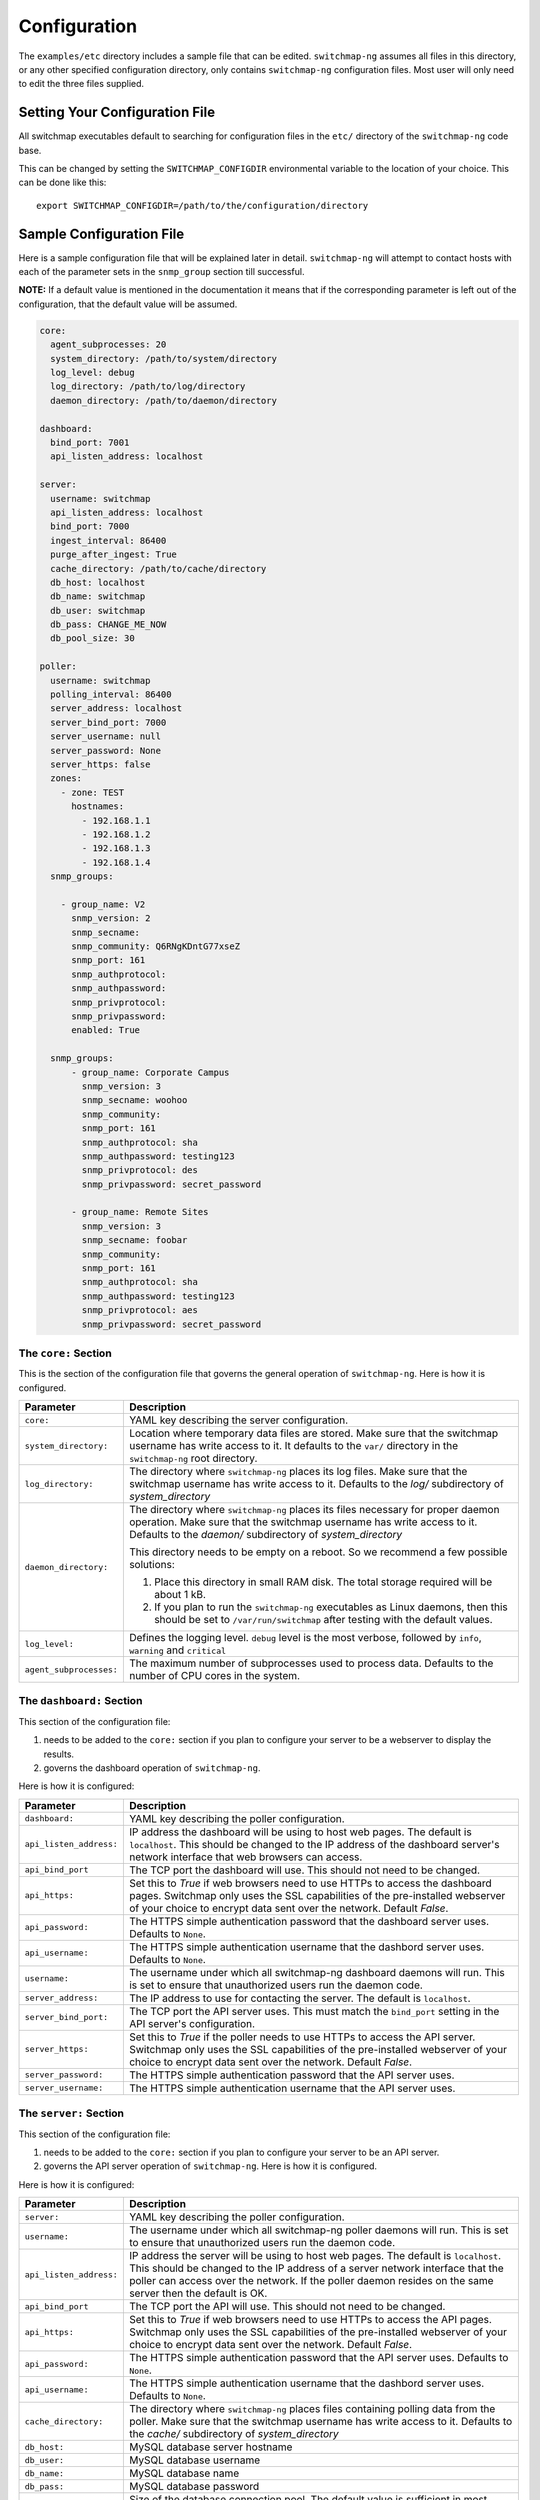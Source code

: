 Configuration
=============

The ``examples/etc`` directory includes a sample file that
can be edited. ``switchmap-ng`` assumes all files in this directory, or any
other specified configuration directory, only contains ``switchmap-ng``
configuration files. Most user will only need to edit the three files
supplied.

Setting Your Configuration File
-------------------------------

All switchmap executables default to searching for configuration files in the ``etc/`` directory of the ``switchmap-ng`` code base.

This can be changed by setting the ``SWITCHMAP_CONFIGDIR`` environmental variable to the location of your choice. This can be done like this:

::

    export SWITCHMAP_CONFIGDIR=/path/to/the/configuration/directory


Sample Configuration File
-------------------------

Here is a sample configuration file that will be explained later in
detail. ``switchmap-ng`` will attempt to contact hosts with each of the
parameter sets in the ``snmp_group`` section till successful.

**NOTE:** If a default value is mentioned in the documentation it means that if the corresponding parameter is left out of the configuration, that the default value will be assumed. 

..  code-block:: yaml

  core:
    agent_subprocesses: 20
    system_directory: /path/to/system/directory
    log_level: debug
    log_directory: /path/to/log/directory
    daemon_directory: /path/to/daemon/directory

  dashboard:
    bind_port: 7001
    api_listen_address: localhost

  server:
    username: switchmap
    api_listen_address: localhost
    bind_port: 7000
    ingest_interval: 86400
    purge_after_ingest: True
    cache_directory: /path/to/cache/directory
    db_host: localhost
    db_name: switchmap
    db_user: switchmap
    db_pass: CHANGE_ME_NOW
    db_pool_size: 30

  poller:
    username: switchmap
    polling_interval: 86400
    server_address: localhost
    server_bind_port: 7000
    server_username: null
    server_password: None
    server_https: false
    zones:
      - zone: TEST
        hostnames:
          - 192.168.1.1
          - 192.168.1.2
          - 192.168.1.3
          - 192.168.1.4
    snmp_groups:

      - group_name: V2
        snmp_version: 2
        snmp_secname:
        snmp_community: Q6RNgKDntG77xseZ
        snmp_port: 161
        snmp_authprotocol:
        snmp_authpassword:
        snmp_privprotocol:
        snmp_privpassword:
        enabled: True

    snmp_groups:
        - group_name: Corporate Campus
          snmp_version: 3
          snmp_secname: woohoo
          snmp_community:
          snmp_port: 161
          snmp_authprotocol: sha
          snmp_authpassword: testing123
          snmp_privprotocol: des
          snmp_privpassword: secret_password

        - group_name: Remote Sites
          snmp_version: 3
          snmp_secname: foobar
          snmp_community:
          snmp_port: 161
          snmp_authprotocol: sha
          snmp_authpassword: testing123
          snmp_privprotocol: aes
          snmp_privpassword: secret_password


The ``core:`` Section
~~~~~~~~~~~~~~~~~~~~~

This is the section of the configuration file that governs the general operation of ``switchmap-ng``. Here is how it is configured.

=================================== ========
Parameter                           Description
=================================== ========
``core:``                           YAML key describing the server configuration.
``system_directory:``               Location where temporary data files are stored. Make sure that the switchmap username has write access to it. It defaults to the ``var/`` directory in the ``switchmap-ng`` root directory.
``log_directory:``                  The directory where ``switchmap-ng`` places its log files. Make sure that the switchmap username has write access to it. Defaults to the `log/` subdirectory of `system_directory`
``daemon_directory:``               The directory where ``switchmap-ng`` places its files necessary for proper daemon operation. Make sure that the switchmap username has write access to it. Defaults to the `daemon/` subdirectory of `system_directory`

                                    This directory needs to be empty on a reboot. So we recommend a few possible solutions:
                                    
                                    1) Place this directory in small RAM disk. The total storage required will be about 1 kB.
                                    2) If you plan to run the ``switchmap-ng`` executables as Linux daemons, then this should be set to ``/var/run/switchmap`` after testing with the default values.
``log_level:``                      Defines the logging level. ``debug`` level is the most verbose, followed by ``info``, ``warning`` and ``critical``
``agent_subprocesses:``             The maximum number of subprocesses used to process data. Defaults to the number of CPU cores in the system.
=================================== ========

The ``dashboard:`` Section
~~~~~~~~~~~~~~~~~~~~~~~~~~

This section of the configuration file:

1) needs to be added to the ``core:`` section if you plan to configure your server to be a webserver to display the results.
2) governs the dashboard operation of ``switchmap-ng``. 

Here is how it is configured:

=================================== ========
Parameter                           Description
=================================== ========
``dashboard:``                      YAML key describing the poller configuration.
``api_listen_address:``             IP address the dashboard will be using to host web pages. The default is ``localhost``. This should be changed to the IP address of the dashboard server's network interface that web browsers can access. 
``api_bind_port``                   The TCP port the dashboard will use. This should not need to be changed.
``api_https:``                      Set this to `True` if web browsers need to use HTTPs to access the dashboard pages. Switchmap only uses the SSL capabilities of the pre-installed webserver of your choice to encrypt data sent over the network. Default `False`.
``api_password:``                   The HTTPS simple authentication password that the dashboard server uses. Defaults to ``None``.
``api_username:``                   The HTTPS simple authentication username that the dashbord server uses. Defaults to ``None``.
``username:``                       The username under which all switchmap-ng dashboard daemons will run. This is set to ensure that unauthorized users run the daemon code.
``server_address:``                 The IP address to use for contacting the server. The default is ``localhost``.
``server_bind_port:``               The TCP port the API server uses. This must match the ``bind_port`` setting in the API server's configuration.
``server_https:``                   Set this to `True` if the poller needs to use HTTPs to access the API server. Switchmap only uses the SSL capabilities of the pre-installed webserver of your choice to encrypt data sent over the network. Default `False`.
``server_password:``                The HTTPS simple authentication password that the API server uses.
``server_username:``                The HTTPS simple authentication username that the API server uses.
=================================== ========

The ``server:`` Section
~~~~~~~~~~~~~~~~~~~~~~~

This section of the configuration file:

1) needs to be added to the ``core:`` section if you plan to configure your server to be an API server.
2) governs the API server operation of ``switchmap-ng``. Here is how it is configured.

Here is how it is configured:

=================================== ========
Parameter                           Description
=================================== ========
``server:``                         YAML key describing the poller configuration.
``username:``                       The username under which all switchmap-ng poller daemons will run. This is set to ensure that unauthorized users run the daemon code.
``api_listen_address:``             IP address the server will be using to host web pages. The default is ``localhost``. This should be changed to the IP address of a server network interface that the poller can access over the network. If the poller daemon resides on the same server then the default is OK.
``api_bind_port``                   The TCP port the API will use. This should not need to be changed.
``api_https:``                      Set this to `True` if web browsers need to use HTTPs to access the API pages. Switchmap only uses the SSL capabilities of the pre-installed webserver of your choice to encrypt data sent over the network. Default `False`.
``api_password:``                   The HTTPS simple authentication password that the API server uses. Defaults to ``None``.
``api_username:``                   The HTTPS simple authentication username that the dashbord server uses. Defaults to ``None``.
``cache_directory:``                The directory where ``switchmap-ng`` places files containing polling data from the poller. Make sure that the switchmap username has write access to it. Defaults to the `cache/` subdirectory of `system_directory`
``db_host:``                        MySQL database server hostname
``db_user:``                        MySQL database username
``db_name:``                        MySQL database name
``db_pass:``                        MySQL database password
``db_pool_size:``                   Size of the database connection pool. The default value is sufficient in most cases.
``db_max_overflow:``                TBD
``ingest_interval:``                The frequency with which the ingester daemon checks for new cache files in seconds. This must not be less than the poller's `polling_interval` value.
``purge_after_ingest:``             When `True` (default) only the most recently polled data is stored in the database.
=================================== ========


The ``poller:`` Section
~~~~~~~~~~~~~~~~~~~~~~~

This section of the configuration file:

1) needs to be added to the ``core:`` section if you plan to configure your server to be SNMP poller server.
2) governs the polling operation of ``switchmap-ng``. 

Here is how it is configured.

=================================== ========
Parameter                           Description
=================================== ========
``poller:``                         YAML key describing the poller configuration.
``username:``                       The username under which all switchmap-ng poller daemons will run. This is set to ensure that unauthorized users run the daemon code.
``polling_interval:``               The frequency in seconds with which the poller will query devices
``server_address:``                 The IP address to use for contacting the server. The default is ``localhost``.
``server_bind_port:``               The TCP port the API server uses. This must match the `bind_port` setting in the API server's configuration.
``server_https:``                   Set this to `True` if the poller needs to use HTTPs to access the API server. Switchmap only uses the SSL capabilities of the pre-installed webserver of your choice to encrypt data sent over the network. Default `False`.
``server_password:``                The HTTPS simple authentication password that the API server uses.
``server_username:``                The HTTPS simple authentication username that the API server uses.
``hostnames:``                      A list of hosts that will be polled for data.
=================================== ========


The ``zones:`` Poller Section
~~~~~~~~~~~~~~~~~~~~~~~~~~~~~

This is the section of the configuration file that lists the devices that will be polled for data. This is how ``switchmap-ng`` uses this information.

=================================== ========
Parameter                           Description
=================================== ========
``zones:``                          YAML key describing groups of devices grouped in zones.
``zone:``                           Name of the zone
``notes:``                          A brief line of text describing the zone
``hostnames:``                      A list of devices that need to be polled
=================================== ========


The ``snmp_groups:`` Poller Section
~~~~~~~~~~~~~~~~~~~~~~~~~~~~~~~~~~~

This is the section of the configuration file that governs the SNMP credentials to be used to retrieve data from devices. You can have multiple groups, each with a separate ``group_name``. This is how ``switchmap-ng`` uses this information.

1. ``switchmap-ng`` will attempt to use each set of group credentials until it is successful. It will skip devices that it cannot authenticate against or reach.
2. ``switchmap-ng`` will keep track of the most recently used credentials to successfully obtain data and will use these credentials first.

=================================== ========
Parameter                           Description
=================================== ========
``snmp_groups:``                    YAML key describing groups of SNMP authentication parameter. All parameter groups are listed under this key.
``group_name:``                     Descriptive name for the group
``snmp_version:``                   SNMP version. Must be present even if blank. Only SNMP versions 2 and 3 are supported by the project.
``snmp_secname:``                   SNMP security name (SNMP version 3 only). Must be present even if blank.
``snmp_community:``                 SNMP community (SNMP version 2 only). Must be present even if blank.
``snmp_port:``                      SNMP Authprotocol (SNMP version 3 only). Must be present even if blank.
``snmp_authprotocol:``              SNMP AuthPassword (SNMP version 3 only). Must be present even if blank. 
``snmp_authpassword:``              SNMP PrivProtocol (SNMP version 3 only). Must be present even if blank.
``snmp_privprotocol:``              SNMP PrivProtocol (SNMP version 3 only). Must be present even if blank.
``snmp_privpassword:``              SNMP PrivPassword (SNMP version 3 only). Must be present even if blank.
``snmp_port:``                      SNMP UDP port
=================================== ========
